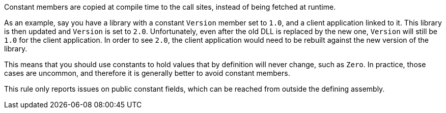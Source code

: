Constant members are copied at compile time to the call sites, instead of being fetched at runtime.

As an example, say you have a library with a constant ``Version``  member set to ``1.0``, and a client application linked to it. This library is then updated and ``Version`` is set to ``2.0``. Unfortunately, even after the old DLL is replaced by the new one,  ``Version`` will still be ``1.0`` for the client application. In order to see ``2.0``, the client application would need to be rebuilt against the new version of the library.

This means that you should use constants to hold values that by definition will never change, such as ``Zero``. In practice, those cases are uncommon, and therefore it is generally better to avoid constant members.

This rule only reports issues on public constant fields, which can be reached from outside the defining assembly.
